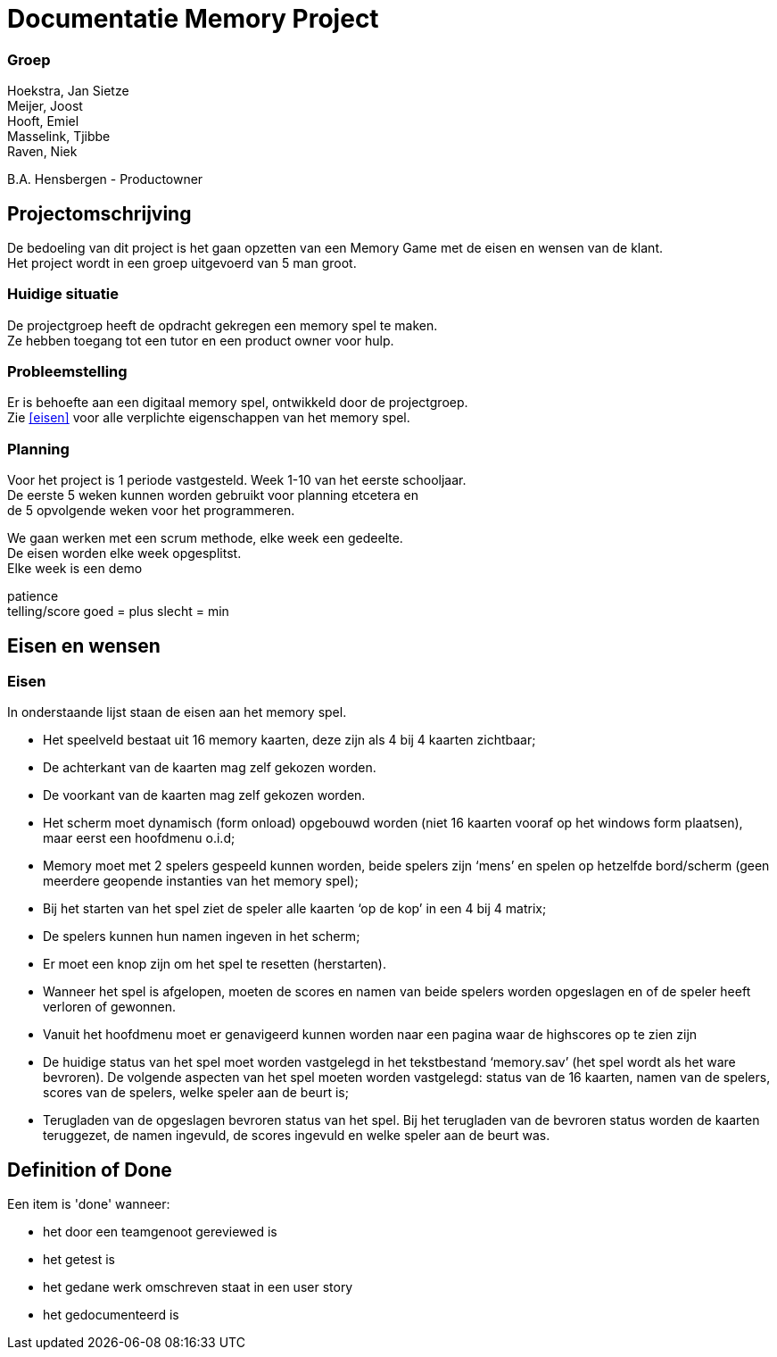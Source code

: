 # Documentatie Memory Project

### Groep

:hardbreaks:

Hoekstra, Jan Sietze
Meijer, Joost
Hooft, Emiel
Masselink, Tjibbe
Raven, Niek

B.A. Hensbergen - Productowner

## Projectomschrijving

De bedoeling van dit project is het gaan opzetten van een Memory Game met de eisen en wensen van de klant.
Het project wordt in een groep uitgevoerd van 5 man groot.

### Huidige situatie

De projectgroep heeft de opdracht gekregen een memory spel te maken.
Ze hebben toegang tot een tutor en een product owner voor hulp.

### Probleemstelling

Er is behoefte aan een digitaal memory spel, ontwikkeld door de projectgroep.
Zie <<eisen>> voor alle verplichte eigenschappen van het memory spel.

### Planning

Voor het project is 1 periode vastgesteld. Week 1-10 van het eerste schooljaar.
De eerste 5 weken kunnen worden gebruikt voor planning etcetera en
de 5 opvolgende weken voor het programmeren.

We gaan werken met een scrum methode, elke week een gedeelte. 
De eisen worden elke week opgesplitst.
Elke week is een demo


patience
telling/score goed = plus slecht = min 

## Eisen en wensen

### Eisen

In onderstaande lijst staan de eisen aan het memory spel. 

-	Het speelveld bestaat uit 16 memory kaarten, deze zijn als 4 bij 4 kaarten zichtbaar;

-	De achterkant van de kaarten mag zelf gekozen worden.

-	De voorkant van de kaarten mag zelf gekozen worden.

-	Het scherm moet dynamisch (form onload) opgebouwd worden (niet 16 kaarten vooraf op het windows form plaatsen), maar eerst een hoofdmenu o.i.d;

-	Memory moet met 2 spelers gespeeld kunnen worden, beide spelers zijn ‘mens’ en spelen op hetzelfde bord/scherm (geen meerdere geopende instanties van het memory spel);

-	Bij het starten van het spel ziet de speler alle kaarten ‘op de kop’ in een 4 bij 4 matrix;

-	De spelers kunnen hun namen ingeven in het scherm;

-	Er moet een knop zijn om het spel te resetten (herstarten).

-	Wanneer het spel is afgelopen, moeten de scores en namen van beide spelers worden opgeslagen en of de speler heeft verloren of gewonnen.

-	Vanuit het hoofdmenu moet er genavigeerd kunnen worden naar een pagina waar de highscores op te zien zijn

-	De huidige status van het spel moet worden vastgelegd in het tekstbestand ‘memory.sav’ (het spel wordt als het ware bevroren). De volgende aspecten van het spel moeten worden vastgelegd: status van de 16 kaarten, namen van de spelers, scores van de spelers, welke speler aan de beurt is;

-	Terugladen van de opgeslagen bevroren status van het spel. Bij het terugladen van de bevroren status worden de kaarten teruggezet, de namen ingevuld, de scores ingevuld en welke speler aan de beurt was.

## Definition of Done

Een item is 'done' wanneer:

- het door een teamgenoot gereviewed is

- het getest is

- het gedane werk omschreven staat in een user story

- het gedocumenteerd is
